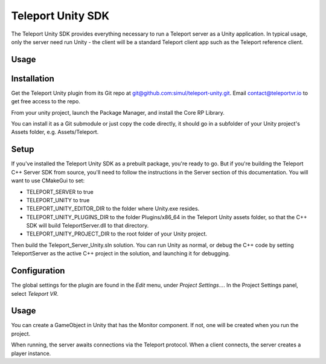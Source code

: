 ##################
Teleport Unity SDK
##################

The Teleport Unity SDK provides everything necessary to run a Teleport server as a Unity application. In typical usage, only the server need run Unity - the client
will be a standard Teleport client app such as the Teleport reference client.

Usage
*****

Installation
************
Get the Teleport Unity plugin from its Git repo at `git@github.com:simul/teleport-unity.git <https://github.com/simul/teleport-unity>`_.
Email contact@teleportvr.io to get free access to the repo.

From your unity project, launch the Package Manager, and install the Core RP Library.

You can install it as a Git submodule or just copy the code directly, it should go in a subfolder of your Unity project's Assets folder, e.g. Assets/Teleport.

Setup
*****
If you've installed the Teleport Unity SDK as a prebuilt package, you're ready to go. But if you're building the Teleport C++ Server SDK from source, you'll need to follow the instructions in the Server section of this documentation.
You will want to use CMakeGui to set:

* TELEPORT_SERVER to true
* TELEPORT_UNITY to true
* TELEPORT_UNITY_EDITOR_DIR to the folder where Unity.exe resides.
* TELEPORT_UNITY_PLUGINS_DIR to the folder Plugins/x86_64 in the Teleport Unity assets folder, so that the C++ SDK will build TeleportServer.dll to that directory.
* TELEPORT_UNITY_PROJECT_DIR to the root folder of your Unity project.

Then build the Teleport_Server_Unity.sln solution. You can run Unity as normal, or debug the C++ code by setting TeleportServer as the active C++ project in the solution, and launching it for debugging.

Configuration
*************
The global settings for the plugin are found in the *Edit* menu, under *Project Settings...*. In the Project Settings panel, select *Teleport VR*.

.. image:: images/unity/ProjectSettings.png
  :width: 400
  :alt: Alternative text

Usage
*****
You can create a GameObject in Unity that has the Monitor component. If not, one will be created when you run the project.

When running, the server awaits connections via the Teleport protocol. When a client connects, the server creates a player instance.

.. doxygenclass:: teleport::Monitor
	:project: TeleportUnity
	:members:
